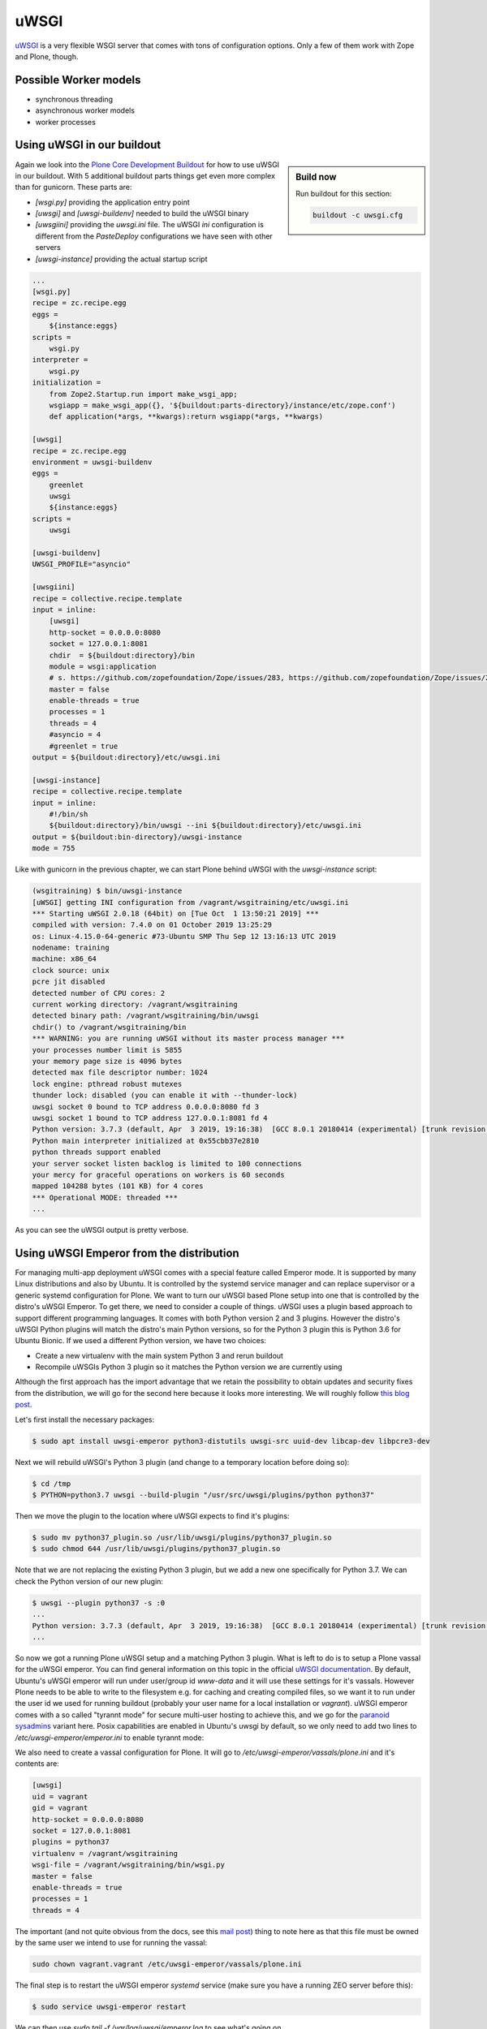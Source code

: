 uWSGI
=====

`uWSGI <https://uwsgi-docs.readthedocs.io/>`_ is a very flexible WSGI server that comes with tons of configuration options.
Only a few of them work with Zope and Plone, though.

Possible Worker models
----------------------

* synchronous threading
* asynchronous worker models
* worker processes

Using uWSGI in our buildout
---------------------------

.. sidebar:: Build now

    Run buildout for this section:

    ..  code-block:: bash

        buildout -c uwsgi.cfg

Again we look into the `Plone Core Development Buildout <https://github.com/plone/buildout.coredev>`_ for how to use uWSGI in our buildout.
With 5 additional buildout parts things get even more complex than for gunicorn.
These parts are:

* `[wsgi.py]` providing the application entry point
* `[uwsgi]` and `[uwsgi-buildenv]` needed to build the uWSGI binary
* `[uwsgiini]` providing the `uwsgi.ini` file.
  The uWSGI `ini` configuration is different from the `PasteDeploy` configurations we have seen with other servers
* `[uwsgi-instance]` providing the actual startup script

.. code-block:: ini

    ...
    [wsgi.py]
    recipe = zc.recipe.egg
    eggs =
        ${instance:eggs}
    scripts =
        wsgi.py
    interpreter =
        wsgi.py
    initialization =
        from Zope2.Startup.run import make_wsgi_app;
        wsgiapp = make_wsgi_app({}, '${buildout:parts-directory}/instance/etc/zope.conf')
        def application(*args, **kwargs):return wsgiapp(*args, **kwargs)

    [uwsgi]
    recipe = zc.recipe.egg
    environment = uwsgi-buildenv
    eggs =
        greenlet
        uwsgi
        ${instance:eggs}
    scripts =
        uwsgi

    [uwsgi-buildenv]
    UWSGI_PROFILE="asyncio"

    [uwsgiini]
    recipe = collective.recipe.template
    input = inline:
        [uwsgi]
        http-socket = 0.0.0.0:8080
        socket = 127.0.0.1:8081
        chdir  = ${buildout:directory}/bin
        module = wsgi:application
        # s. https://github.com/zopefoundation/Zope/issues/283, https://github.com/zopefoundation/Zope/issues/284
        master = false
        enable-threads = true
        processes = 1
        threads = 4
        #asyncio = 4
        #greenlet = true
    output = ${buildout:directory}/etc/uwsgi.ini

    [uwsgi-instance]
    recipe = collective.recipe.template
    input = inline:
        #!/bin/sh
        ${buildout:directory}/bin/uwsgi --ini ${buildout:directory}/etc/uwsgi.ini
    output = ${buildout:bin-directory}/uwsgi-instance
    mode = 755

Like with gunicorn in the previous chapter, we can start Plone behind uWSGI with the `uwsgi-instance` script:

.. code-block:: bash

    (wsgitraining) $ bin/uwsgi-instance
    [uWSGI] getting INI configuration from /vagrant/wsgitraining/etc/uwsgi.ini
    *** Starting uWSGI 2.0.18 (64bit) on [Tue Oct  1 13:50:21 2019] ***
    compiled with version: 7.4.0 on 01 October 2019 13:25:29
    os: Linux-4.15.0-64-generic #73-Ubuntu SMP Thu Sep 12 13:16:13 UTC 2019
    nodename: training
    machine: x86_64
    clock source: unix
    pcre jit disabled
    detected number of CPU cores: 2
    current working directory: /vagrant/wsgitraining
    detected binary path: /vagrant/wsgitraining/bin/uwsgi
    chdir() to /vagrant/wsgitraining/bin
    *** WARNING: you are running uWSGI without its master process manager ***
    your processes number limit is 5855
    your memory page size is 4096 bytes
    detected max file descriptor number: 1024
    lock engine: pthread robust mutexes
    thunder lock: disabled (you can enable it with --thunder-lock)
    uwsgi socket 0 bound to TCP address 0.0.0.0:8080 fd 3
    uwsgi socket 1 bound to TCP address 127.0.0.1:8081 fd 4
    Python version: 3.7.3 (default, Apr  3 2019, 19:16:38)  [GCC 8.0.1 20180414 (experimental) [trunk revision 259383]]
    Python main interpreter initialized at 0x55cbb37e2810
    python threads support enabled
    your server socket listen backlog is limited to 100 connections
    your mercy for graceful operations on workers is 60 seconds
    mapped 104288 bytes (101 KB) for 4 cores
    *** Operational MODE: threaded ***
    ...

As you can see the uWSGI output is pretty verbose.

Using uWSGI Emperor from the distribution
-----------------------------------------

For managing multi-app deployment uWSGI comes with a special feature called Emperor mode.
It is supported by many Linux distributions and also by Ubuntu.
It is controlled by the systemd service manager and can replace supervisor or a generic systemd configuration for Plone.
We want to turn our uWSGI based Plone setup into one that is controlled by the distro's uWSGI Emperor.
To get there, we need to consider a couple of things.
uWSGI uses a plugin based approach to support different programming languages.
It comes with both Python version 2 and 3 plugins.
However the distro's uWSGI Python plugins will match the distro's main Python versions, so for the Python 3 plugin this is Python 3.6 for Ubuntu Bionic.
If we used a different Python version, we have two choices:

* Create a new virtualenv with the main system Python 3 and rerun buildout
* Recompile uWSGIs Python 3 plugin so it matches the Python version we are currently using

Although the first approach has the import advantage that we retain the possibility to obtain updates and security fixes from the distribution, we will go for the second here because it looks more interesting.
We will roughly follow `this blog post <https://www.paulox.net/2019/03/13/how-to-use-uwsgi-with-python-3-7-in-ubuntu-18-x/>`_.

Let's first install the necessary packages:

.. code-block:: bash

    $ sudo apt install uwsgi-emperor python3-distutils uwsgi-src uuid-dev libcap-dev libpcre3-dev

Next we will rebuild uWSGI's Python 3 plugin (and change to a temporary location before doing so):

.. code-block:: bash

    $ cd /tmp
    $ PYTHON=python3.7 uwsgi --build-plugin "/usr/src/uwsgi/plugins/python python37"

Then we move the plugin to the location where uWSGI expects to find it's plugins:

.. code-block:: bash

    $ sudo mv python37_plugin.so /usr/lib/uwsgi/plugins/python37_plugin.so
    $ sudo chmod 644 /usr/lib/uwsgi/plugins/python37_plugin.so

Note that we are not replacing the existing Python 3 plugin, but we add a new one specifically for Python 3.7.
We can check the Python version of our new plugin:

.. code-block:: bash

    $ uwsgi --plugin python37 -s :0
    ...
    Python version: 3.7.3 (default, Apr  3 2019, 19:16:38)  [GCC 8.0.1 20180414 (experimental) [trunk revision 259383]]
    ...

So now we got a running Plone uWSGI setup and a matching Python 3 plugin.
What is left to do is to setup a Plone vassal for the uWSGI emperor.
You can find general information on this topic in the official `uWSGI documentation <https://uwsgi-docs.readthedocs.io/en/latest/Emperor.html>`_.
By default, Ubuntu's uWSGI emperor will run under user/group id `www-data` and it will use these settings for it's vassals.
However Plone needs to be able to write to the filesystem e.g. for caching and creating compiled files, so we want it to run under the user id we used for running buildout (probably your user name for a local installation or `vagrant`).
uWSGI emperor comes with a so called "tyrannt mode" for secure multi-user hosting to achieve this, and we go for the `paranoid sysadmins <https://uwsgi-docs.readthedocs.io/en/latest/Emperor.html#tyrant-mode-for-paranoid-sysadmins-linux-only>`_ variant here.
Posix capabilities are enabled in Ubuntu's uwsgi by default, so we only need to add two lines to `/etc/uwsgi-emperor/emperor.ini` to enable tyrannt mode:

.. code-block:: ini
    :emphasize-lines: 25,26

    # try to autoload appropriate plugin if "unknown" option has been specified
    autoload = true

    # enable master process manager
    master = true

    # spawn 2 uWSGI emperor worker processes
    workers = 2

    # automatically kill workers on master's death
    no-orphans = true

    # place timestamps into log
    log-date = true

    # user identifier of uWSGI processes
    uid = www-data

    # group identifier of uWSGI processes
    gid = www-data

    # vassals directory
    emperor = /etc/uwsgi-emperor/vassals

    emperor-tyrant = true
    cap = setgid,setuid

We also need to create a vassal configuration for Plone.
It will go to `/etc/uwsgi-emperor/vassals/plone.ini` and it's contents are:

.. code-block:: ini

    [uwsgi]
    uid = vagrant
    gid = vagrant
    http-socket = 0.0.0.0:8080
    socket = 127.0.0.1:8081
    plugins = python37
    virtualenv = /vagrant/wsgitraining
    wsgi-file = /vagrant/wsgitraining/bin/wsgi.py
    master = false
    enable-threads = true
    processes = 1
    threads = 4

The important (and not quite obvious from the docs, see this `mail post <http://lists.unbit.it/pipermail/uwsgi/2015-March/007918.html>`_) thing to note here as that this file must be owned by the same user we intend to use for running the vassal:

.. code-block:: bash

    sudo chown vagrant.vagrant /etc/uwsgi-emperor/vassals/plone.ini

The final step is to restart the uWSGI emperor `systemd` service (make sure you have a running ZEO server before this):

.. code-block:: ini

    $ sudo service uwsgi-emperor restart

We can then use `sudo tail -f /var/log/uwsgi/emperor.log` to see what's going on.

Exercise 1
++++++++++

Change the Plone vassal configuration so that it uses it's own logfile.

..  admonition:: Solution
    :class: toggle

    You will first need to add the logfile location to `/etc/uwsgi/vassals/plone.ini`:

    .. code-block:: ini
        :emphasize-lines: 13

        [uwsgi]
        uid = vagrant
        gid = vagrant
        http-socket = 0.0.0.0:8080
        socket = 127.0.0.1:8081
        plugins = python37
        virtualenv = /vagrant/wsgitraining
        wsgi-file = /vagrant/wsgitraining/bin/wsgi.py
        master = false
        enable-threads = true
        processes = 1
        threads = 4
        daemonize = /var/log/uwsgi/plone.log

    The tricky part however is to get the file permissions right.
    By default, only root is allowed to write to `/var/log/uwsgi`, but the vassal is running as `vagrant.vagrant`.
    We resolve to changing the group ownership for `/var/log/uwsgi` and giving the group write access:

    .. code-block:: bash

        $ sudo chgrp vagrant /var/log/uwsgi
        $ sudo chmod g+w /var/log/uwsgi
        $ ls -ld /var/log/uwsgi
        drwxrwxr-x 2 root vagrant 4096 Oct  2 09:51 /var/log/uwsgi

    Alternatively we could of course write the logfile to a different location, e.g. `${buildout:directory}/var/log`.

Workers and ZODB connections
----------------------------

XXX tbd.
